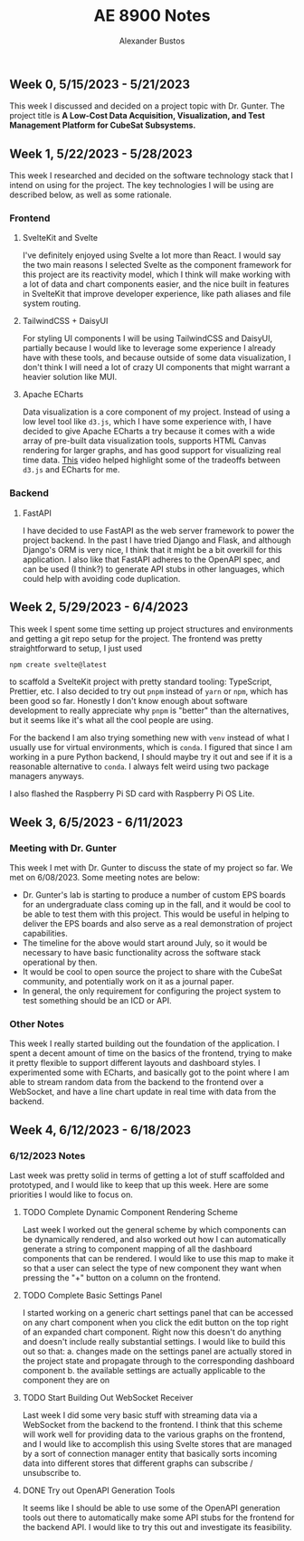#+title: AE 8900 Notes
#+author: Alexander Bustos

** Week 0, 5/15/2023 - 5/21/2023
   This week I discussed and decided on a project topic with Dr. Gunter. The project title is 
    *A Low-Cost Data Acquisition, Visualization, and Test Management Platform for CubeSat Subsystems.*

** Week 1, 5/22/2023 - 5/28/2023
   This week I researched and decided on the software technology stack that I intend on using for
   the project. The key technologies I will be using are described below, as well as some
   rationale.
*** Frontend
**** SvelteKit and Svelte
     I've definitely enjoyed using Svelte a lot more than React. I would say the two main reasons I
     selected Svelte as the component framework for this project are its reactivity model, which I
     think will make working with a lot of data and chart components easier, and the nice built in
     features in SvelteKit that improve developer experience, like path aliases and file system
     routing.

**** TailwindCSS + DaisyUI
     For styling UI components I will be using TailwindCSS and DaisyUI, partially because I would
     like to leverage some experience I already have with these tools, and because outside of some
     data visualization, I don't think I will need a lot of crazy UI components that might warrant a
     heavier solution like MUI.

**** Apache ECharts
     Data visualization is a core component of my project. Instead of using a low level tool like
     ~d3.js~, which I have some experience with, I have decided to give Apache ECharts a try because
     it comes with a wide array of pre-built data visualization tools, supports HTML Canvas
     rendering for larger graphs, and has good support for visualizing real time data.
     [[https://www.youtube.com/watch?v=oA3MDCxNpFU][This]] video helped highlight some of the
     tradeoffs between ~d3.js~ and ECharts for me.

*** Backend
**** FastAPI
     I have decided to use FastAPI as the web server framework to power the project backend. In the
     past I have tried Django and Flask, and although Django's ORM is very nice, I think that it
     might be a bit overkill for this application. I also like that FastAPI adheres to the OpenAPI
     spec, and can be used (I think?) to generate API stubs in other languages, which could help
     with avoiding code duplication. 

** Week 2, 5/29/2023 - 6/4/2023
   This week I spent some time setting up project structures and environments and getting a git repo
   setup for the project. The frontend was pretty straightforward to setup, I just used
   #+begin_src bash
   npm create svelte@latest
   #+end_src
   to scaffold a SvelteKit project with pretty standard tooling: TypeScript, Prettier, etc. I also
   decided to try out ~pnpm~ instead of ~yarn~ or ~npm~, which has been good so far. Honestly I
   don't know enough about software development to really appreciate why ~pnpm~ is "better" than the
   alternatives, but it seems like it's what all the cool people are using.

   For the backend I am also trying something new with ~venv~ instead of what I usually use for
   virtual environments, which is ~conda~. I figured that since I am working in a pure Python
   backend, I should maybe try it out and see if it is a reasonable alternative to ~conda~. I
   always felt weird using two package managers anyways.

   I also flashed the Raspberry Pi SD card with Raspberry Pi OS Lite.

** Week 3, 6/5/2023 - 6/11/2023
*** Meeting with Dr. Gunter
    This week I met with Dr. Gunter to discuss the state of my project so far. We met on 6/08/2023.
    Some meeting notes are below:
    - Dr. Gunter's lab is starting to produce a number of custom EPS boards for an undergraduate
      class coming up in the fall, and it would be cool to be able to test them with this project.
      This would be useful in helping to deliver the EPS boards and also serve as a real
      demonstration of project capabilities.
    - The timeline for the above would start around July, so it would be necessary to have basic
      functionality across the software stack operational by then.
    - It would be cool to open source the project to share with the CubeSat community, and
      potentially work on it as a journal paper.
    - In general, the only requirement for configuring the project system to test something should be
      an ICD or API.

*** Other Notes
    This week I really started building out the foundation of the application. I spent a decent
    amount of time on the basics of the frontend, trying to make it pretty flexible to support
    different layouts and dashboard styles. I experimented some with ECharts, and basically got to
    the point where I am able to stream random data from the backend to the frontend over a
    WebSocket, and have a line chart update in real time with data from the backend.

** Week 4, 6/12/2023 - 6/18/2023
*** 6/12/2023 Notes
    Last week was pretty solid in terms of getting a lot of stuff scaffolded and prototyped, and I
    would like to keep that up this week. Here are some priorities I would like to focus on.
**** TODO Complete Dynamic Component Rendering Scheme
     Last week I worked out the general scheme by which components can be dynamically rendered, and
     also worked out how I can automatically generate a string to component mapping of all the
     dashboard components that can be rendered. I would like to use this map to make it so that a
     user can select the type of new component they want when pressing the "+" button on a column on
     the frontend.
**** TODO Complete Basic Settings Panel
     I started working on a generic chart settings panel that can be accessed on any chart component
     when you click the edit button on the top right of an expanded chart component. Right now this
     doesn't do anything and doesn't include really substantial settings. I would like to build this
     out so that:
     a. changes made on the settings panel are actually stored in the project state and propagate
     through to the corresponding dashboard component
     b. the available settings are actually applicable to the component they are on
**** TODO Start Building Out WebSocket Receiver
     Last week I did some very basic stuff with streaming data via a WebSocket from the backend to
     the frontend. I think that this scheme will work well for providing data to the various graphs
     on the frontend, and I would like to accomplish this using Svelte stores that are managed by a
     sort of connection manager entity that basically sorts incoming data into different stores that
     different graphs can subscribe / unsubscribe to.
**** DONE Try out OpenAPI Generation Tools
     CLOSED: [2023-06-14 Wed 19:26]
     It seems like I should be able to use some of the OpenAPI generation tools out there to
     automatically make some API stubs for the frontend for the backend API. I would like to try
     this out and investigate its feasibility.
